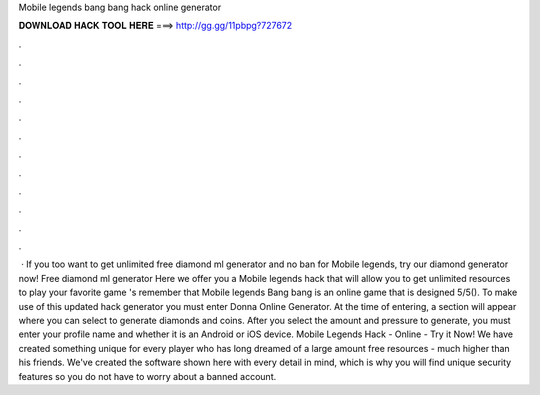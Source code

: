 Mobile legends bang bang hack online generator

𝐃𝐎𝐖𝐍𝐋𝐎𝐀𝐃 𝐇𝐀𝐂𝐊 𝐓𝐎𝐎𝐋 𝐇𝐄𝐑𝐄 ===> http://gg.gg/11pbpg?727672

.

.

.

.

.

.

.

.

.

.

.

.

 · If you too want to get unlimited free diamond ml generator and no ban for Mobile legends, try our diamond generator now! Free diamond ml generator Here we offer you a Mobile legends hack that will allow you to get unlimited resources to play your favorite game 's remember that Mobile legends Bang bang is an online game that is designed 5/5(). To make use of this updated hack generator you must enter Donna Online Generator. At the time of entering, a section will appear where you can select to generate diamonds and coins. After you select the amount and pressure to generate, you must enter your profile name and whether it is an Android or iOS device. Mobile Legends Hack - Online - Try it Now! We have created something unique for every player who has long dreamed of a large amount free resources - much higher than his friends. We've created the software shown here with every detail in mind, which is why you will find unique security features so you do not have to worry about a banned account.